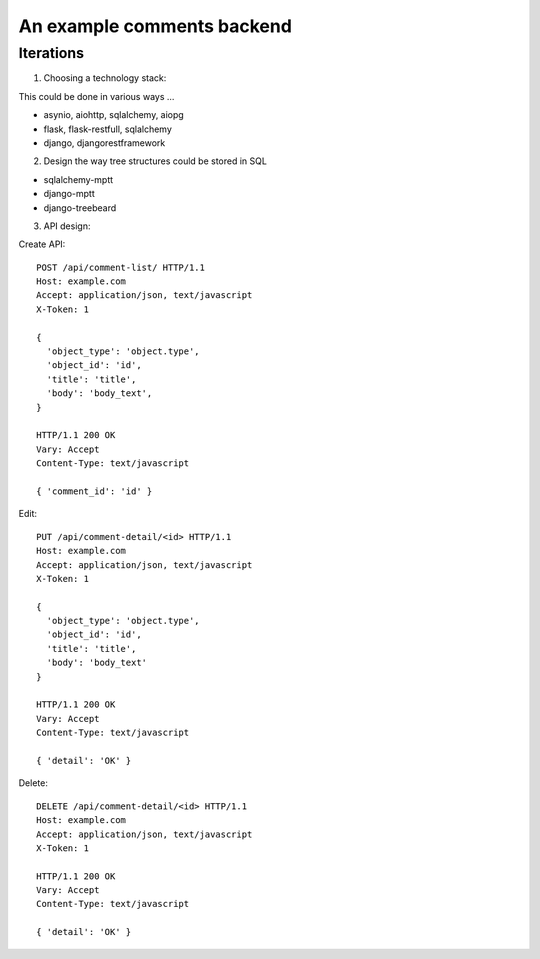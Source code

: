 An example comments backend
===========================

Iterations
----------

1. Choosing a technology stack:

This could be done in various ways ...

- asynio, aiohttp, sqlalchemy, aiopg
- flask, flask-restfull, sqlalchemy
- django, djangorestframework


2. Design the way tree structures could be stored in SQL

- sqlalchemy-mptt
- django-mptt
- django-treebeard


3. API design:

Create API::

  POST /api/comment-list/ HTTP/1.1
  Host: example.com
  Accept: application/json, text/javascript
  X-Token: 1

  {
    'object_type': 'object.type',
    'object_id': 'id',
    'title': 'title',
    'body': 'body_text',
  }

  HTTP/1.1 200 OK
  Vary: Accept
  Content-Type: text/javascript

  { 'comment_id': 'id' }


Edit::

  PUT /api/comment-detail/<id> HTTP/1.1
  Host: example.com
  Accept: application/json, text/javascript
  X-Token: 1

  {
    'object_type': 'object.type',
    'object_id': 'id',
    'title': 'title',
    'body': 'body_text'
  }

  HTTP/1.1 200 OK
  Vary: Accept
  Content-Type: text/javascript

  { 'detail': 'OK' }

Delete::

  DELETE /api/comment-detail/<id> HTTP/1.1
  Host: example.com
  Accept: application/json, text/javascript
  X-Token: 1

  HTTP/1.1 200 OK
  Vary: Accept
  Content-Type: text/javascript

  { 'detail': 'OK' }

